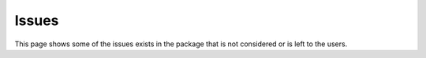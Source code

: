 Issues
######

This page shows some of the issues exists in the package that is not considered or is left to the users.

